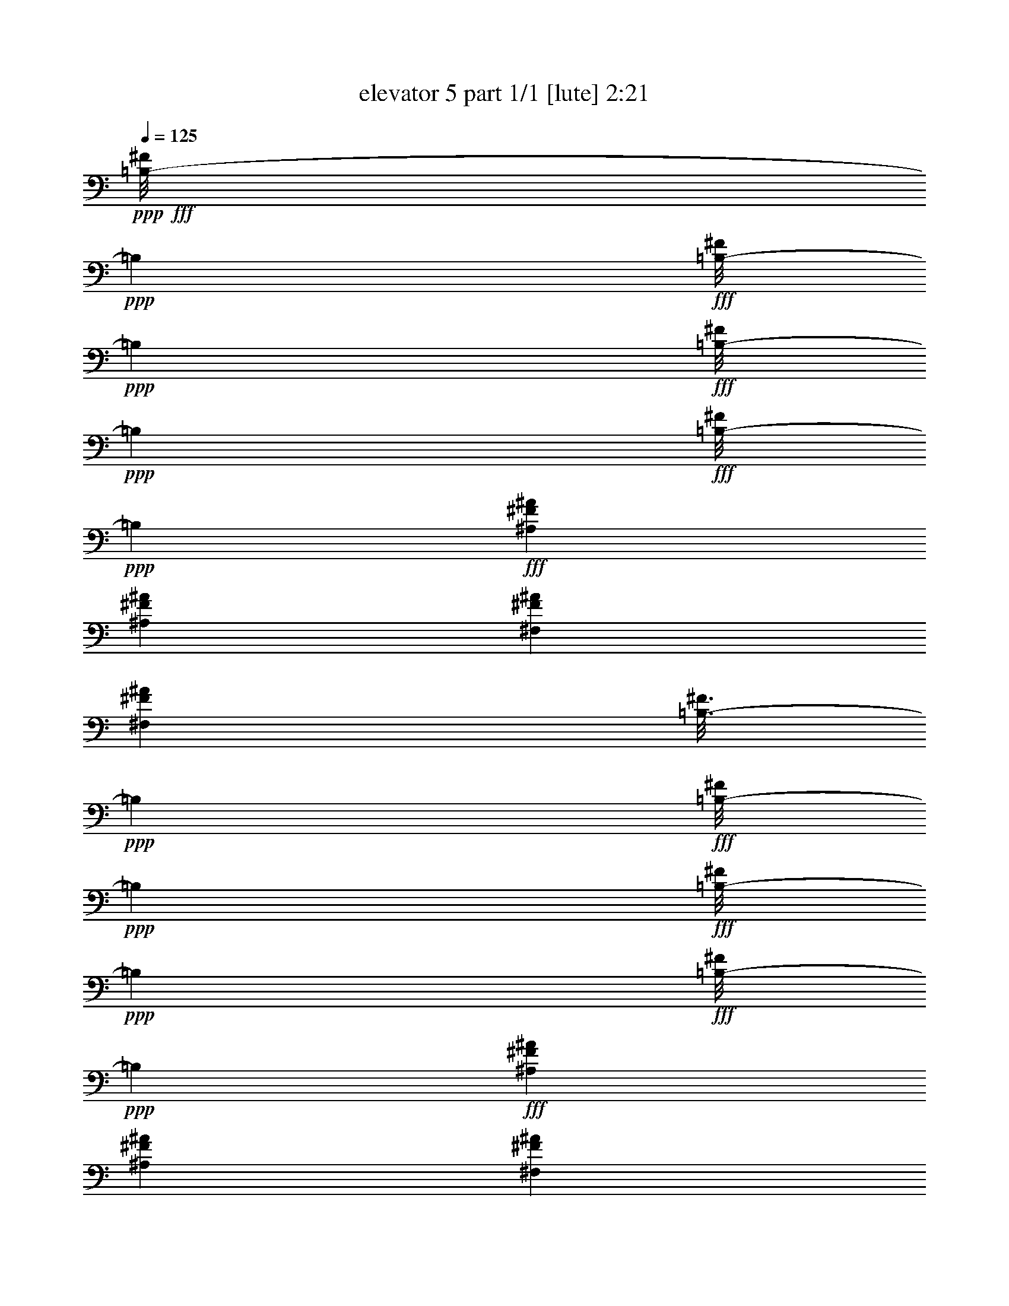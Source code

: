 % Produced with Bruzo's Transcoding Environment
% Transcribed by  Bruzo

X:1
T:  elevator 5 part 1/1 [lute] 2:21
Z: Transcribed with BruTE 64
L: 1/4
Q: 125
K: C
Z: Transcribed with BruTE 64
L: 1/4
Q: 125
K: C
+ppp+
+fff+
[=B,/8-^F/8]
+ppp+
[=B,2249/9524]
+fff+
[=B,/8-^F/8]
+ppp+
[=B,3903/19048]
+fff+
[=B,/8-^F/8]
+ppp+
[=B,2249/9524]
+fff+
[=B,/8-^F/8]
+ppp+
[=B,7805/38096]
+fff+
[^A,6879/19048^F6879/19048^A6879/19048]
[^A,1571/4762^F1571/4762^A1571/4762]
[^F,6879/19048^F6879/19048^A6879/19048]
[^F,12567/38096^F12567/38096^A12567/38096]
[=B,3/16-^F3/16]
+ppp+
[=B,6615/38096]
+fff+
[=B,/8-^F/8]
+ppp+
[=B,2249/9524]
+fff+
[=B,/8-^F/8]
+ppp+
[=B,3903/19048]
+fff+
[=B,/8-^F/8]
+ppp+
[=B,2249/9524]
+fff+
[^A,12567/38096^F12567/38096^A12567/38096]
[^A,6879/19048^F6879/19048^A6879/19048]
[^F,1571/4762^F1571/4762^A1571/4762]
[^F,6879/19048^F6879/19048^A6879/19048]
[^C,/8-^C/8^G/8]
+ppp+
[^C,7805/38096]
+fff+
[^C,3/16-^C3/16^G3/16]
+ppp+
[^C,6615/38096]
+fff+
[^C,/8-^C/8^G/8]
+ppp+
[^C,2249/9524]
+fff+
[^C,/8-^C/8^G/8]
+ppp+
[^C,3903/19048]
+fff+
[=C6879/19048^G6879/19048=c6879/19048]
[=C12567/38096^G12567/38096=c12567/38096]
[^G,6879/19048^G6879/19048=c6879/19048]
[^G,1571/4762^G1571/4762=c1571/4762]
[^C,/8-^C/8^G/8]
+ppp+
[^C,2249/9524]
+fff+
[^C,/8-^C/8^G/8]
+ppp+
[^C,7805/38096]
+fff+
[^C,3/16-^C3/16^G3/16]
+ppp+
[^C,6615/38096]
+fff+
[^C,/8-^C/8^G/8]
+ppp+
[^C,2249/9524]
+fff+
[=C1571/4762^G1571/4762=c1571/4762]
[=C6879/19048^G6879/19048=c6879/19048]
[^G,12567/38096^G12567/38096=c12567/38096]
[^G,6879/19048^G6879/19048=c6879/19048]
[=B,/8-^F/8]
+ppp+
[=B,3903/19048]
+fff+
[=B,/8-^F/8]
+ppp+
[=B,2249/9524]
+fff+
[=B,/8-^F/8]
+ppp+
[=B,7805/38096]
+fff+
[=B,3/16-^F3/16]
+ppp+
[=B,6615/38096]
+fff+
[^A,6879/19048^F6879/19048^A6879/19048]
[^A,1571/4762^F1571/4762^A1571/4762]
[^F,6879/19048^F6879/19048^A6879/19048]
[^F,12567/38096^F12567/38096^A12567/38096]
[=B,/8-^F/8]
+ppp+
[=B,2249/9524]
+fff+
[=B,/8-^F/8]
+ppp+
[=B,3903/19048]
+fff+
[=B,/8-^F/8]
+ppp+
[=B,2249/9524]
+fff+
[=B,/8-^F/8]
+ppp+
[=B,7805/38096]
+fff+
[^A,6879/19048^F6879/19048^A6879/19048]
[^A,6879/19048^F6879/19048^A6879/19048]
[^F,1571/4762^F1571/4762^A1571/4762]
[^F,6879/19048^F6879/19048^A6879/19048]
[^C,/8-^C/8^G/8]
+ppp+
[^C,7805/38096]
+fff+
[^C,/8-^C/8^G/8]
+ppp+
[^C,2249/9524]
+fff+
[^C,/8-^C/8^G/8]
+ppp+
[^C,3903/19048]
+fff+
[^C,/8-^C/8^G/8]
+ppp+
[^C,2249/9524]
+fff+
[=C12567/38096^G12567/38096=c12567/38096]
[=C6879/19048^G6879/19048=c6879/19048]
[^G,6879/19048^G6879/19048=c6879/19048]
[^G,1571/4762^G1571/4762=c1571/4762]
[^C,/8-^C/8^G/8]
+ppp+
[^C,2249/9524]
+fff+
[^C,/8-^C/8^G/8]
+ppp+
[^C,7805/38096]
+fff+
[^C,/8-^C/8^G/8]
+ppp+
[^C,2249/9524]
+fff+
[^C,/8-^C/8^G/8]
+ppp+
[^C,3903/19048]
+fff+
[=C6879/19048^G6879/19048=c6879/19048]
[=C6879/19048^G6879/19048=c6879/19048]
[^G,12567/38096^G12567/38096=c12567/38096]
[^G,6879/19048^G6879/19048=c6879/19048]
[=A,/8-=E/8]
+ppp+
[=A,3903/19048]
+fff+
[=A,/8-=E/8]
+ppp+
[=A,2249/9524]
+fff+
[=A,/8-=E/8]
+ppp+
[=A,7805/38096]
+fff+
[=A,/8-=E/8]
+ppp+
[=A,2249/9524]
+fff+
[=A,/8-=E/8]
+ppp+
[=A,3903/19048]
+fff+
[=A,/8-=E/8]
+ppp+
[=A,2249/9524]
+fff+
[=A,/8-=E/8]
+ppp+
[=A,2249/9524]
+fff+
[=A,/8-=E/8]
+ppp+
[=A,7805/38096]
+fff+
[=E,/8-=B,/8]
+ppp+
[=E,2249/9524]
+fff+
[=E,/8-=B,/8]
+ppp+
[=E,3903/19048]
+fff+
[=E,/8-=B,/8]
+ppp+
[=E,2249/9524]
+fff+
[=E,/8-=B,/8]
+ppp+
[=E,7805/38096]
+fff+
[=E,/8-=B,/8]
+ppp+
[=E,2249/9524]
+fff+
[=E,/8-=B,/8]
+ppp+
[=E,3903/19048]
+fff+
[=E,/8-=B,/8]
+ppp+
[=E,2249/9524]
+fff+
[=E,/8-=B,/8]
+ppp+
[=E,2249/9524]
+fff+
[^F,/8-^C/8]
+ppp+
[^F,7805/38096]
+fff+
[^F,/8-^C/8]
+ppp+
[^F,2249/9524]
+fff+
[^F,/8-^C/8]
+ppp+
[^F,3903/19048]
+fff+
[^F,/8-^C/8]
+ppp+
[^F,2249/9524]
+fff+
[^F,/8-^C/8]
+ppp+
[^F,7805/38096]
+fff+
[^F,/8-^C/8]
+ppp+
[^F,2249/9524]
+fff+
[^F,/8-^C/8]
+ppp+
[^F,3903/19048]
+fff+
[^F,/8-^C/8]
+ppp+
[^F,2249/9524]
+fff+
[=D,/8-=D/8=A/8]
+ppp+
[=D,2249/9524]
+fff+
[=D,/8-=D/8=A/8]
+ppp+
[=D,7805/38096]
+fff+
[=D,/8-=D/8=A/8]
+ppp+
[=D,2249/9524]
+fff+
[=D,/8-=D/8=A/8]
+ppp+
[=D,3903/19048]
+fff+
[=D,/8-=D/8=A/8]
+ppp+
[=D,2249/9524]
+fff+
[=D,/8-=D/8=A/8]
+ppp+
[=D,7805/38096]
+fff+
[=D,/8-=D/8=A/8]
+ppp+
[=D,2249/9524]
+fff+
[=D,/8-=D/8=A/8]
+ppp+
[=D,3903/19048]
+fff+
[=A,3/16-=E3/16]
+ppp+
[=A,6615/38096]
+fff+
[=A,/8-=E/8]
+ppp+
[=A,2249/9524]
+fff+
[=A,/8-=E/8]
+ppp+
[=A,7805/38096]
+fff+
[=A,/8-=E/8]
+ppp+
[=A,2249/9524]
+fff+
[=A,/8-=E/8]
+ppp+
[=A,3903/19048]
+fff+
[=A,/8-=E/8]
+ppp+
[=A,2249/9524]
+fff+
[=A,/8-=E/8]
+ppp+
[=A,7805/38096]
+fff+
[=A,/8-=E/8]
+ppp+
[=A,2249/9524]
+fff+
[=E,/8-=B,/8]
+ppp+
[=E,3903/19048]
+fff+
[=E,3/16-=B,3/16]
+ppp+
[=E,6615/38096]
+fff+
[=E,/8-=B,/8]
+ppp+
[=E,2249/9524]
+fff+
[=E,/8-=B,/8]
+ppp+
[=E,7805/38096]
+fff+
[=E,/8-=B,/8]
+ppp+
[=E,2249/9524]
+fff+
[=E,/8-=B,/8]
+ppp+
[=E,3903/19048]
+fff+
[=E,/8-=B,/8]
+ppp+
[=E,2249/9524]
+fff+
[=E,/8-=B,/8]
+ppp+
[=E,7805/38096]
+fff+
[^F,/8-^C/8]
+ppp+
[^F,2249/9524]
+fff+
[^F,/8-^C/8]
+ppp+
[^F,3903/19048]
+fff+
[^F,3/16-^C3/16]
+ppp+
[^F,6615/38096]
+fff+
[^F,/8-^C/8]
+ppp+
[^F,2249/9524]
+fff+
[^F,/8-^C/8]
+ppp+
[^F,7805/38096]
+fff+
[^F,/8-^C/8]
+ppp+
[^F,2249/9524]
+fff+
[^F,/8-^C/8]
+ppp+
[^F,3903/19048]
+fff+
[^F,/8-^C/8]
+ppp+
[^F,2249/9524]
+fff+
[=D,/8-=D/8=A/8]
+ppp+
[=D,7805/38096]
+fff+
[=D,/8-=D/8=A/8]
+ppp+
[=D,2249/9524]
+fff+
[=D,/8-=D/8=A/8]
+ppp+
[=D,3903/19048]
+fff+
[=D,3/16-=D3/16=A3/16]
+ppp+
[=D,6615/38096]
+fff+
[=D,/8-=D/8=A/8]
+ppp+
[=D,2249/9524]
+fff+
[=D,/8-=D/8=A/8]
+ppp+
[=D,7805/38096]
+fff+
[=D,/8-=D/8=A/8]
+ppp+
[=D,2249/9524]
+fff+
[=D,/8-=D/8=A/8]
+ppp+
[=D,3903/19048]
+fff+
[=E,26325/38096=E26325/38096=B26325/38096=e26325/38096]
[=E,6879/19048=E6879/19048=B6879/19048=e6879/19048]
[=E,1571/4762=E1571/4762=B1571/4762=e1571/4762]
[=E,6879/19048=E6879/19048=B6879/19048=e6879/19048]
[=E,6879/19048=E6879/19048=B6879/19048=e6879/19048]
[=E,12567/38096=E12567/38096=B12567/38096=e12567/38096]
[=D,6879/19048=E6879/19048=B6879/19048=e6879/19048]
[^F,13163/19048^F13163/19048^c13163/19048^f13163/19048]
[^F,12567/38096^F12567/38096^c12567/38096^f12567/38096]
[^F,6879/19048^F6879/19048^c6879/19048^f6879/19048]
[^F,1571/4762^F1571/4762^c1571/4762^f1571/4762]
[^F,6879/19048^F6879/19048^c6879/19048^f6879/19048]
[^F,6879/19048^F6879/19048^c6879/19048^f6879/19048]
[^G,12567/38096^F12567/38096^c12567/38096^f12567/38096]
[=E,13163/19048=E13163/19048=B13163/19048=e13163/19048]
[=E,6879/19048=E6879/19048=B6879/19048=e6879/19048]
[=E,12567/38096=E12567/38096=B12567/38096=e12567/38096]
[=E,6879/19048=E6879/19048=B6879/19048=e6879/19048]
[=E,1571/4762=E1571/4762=B1571/4762=e1571/4762]
[=E,6879/19048=E6879/19048=B6879/19048=e6879/19048]
[=D,6879/19048=E6879/19048=B6879/19048=e6879/19048]
[=D,26325/38096=D26325/38096=A26325/38096=d26325/38096]
[=D,1571/4762=D1571/4762=A1571/4762=d1571/4762]
[=D,6879/19048=D6879/19048=A6879/19048=d6879/19048]
[=D,12567/38096=D12567/38096=A12567/38096=d12567/38096]
[=D,6879/19048=D6879/19048=A6879/19048=d6879/19048]
[=B,1571/4762=D1571/4762=A1571/4762=d1571/4762]
[=A,6879/19048=D6879/19048=A6879/19048=d6879/19048]
[=E,26325/38096=E26325/38096=B26325/38096=e26325/38096]
[=E,6879/19048=E6879/19048=B6879/19048=e6879/19048]
[=E,1571/4762=E1571/4762=B1571/4762=e1571/4762]
[=E,6879/19048=E6879/19048=B6879/19048=e6879/19048]
[=E,12567/38096=E12567/38096=B12567/38096=e12567/38096]
[=E,6879/19048=E6879/19048=B6879/19048=e6879/19048]
[=D,1571/4762=E1571/4762=B1571/4762=e1571/4762]
[^F,6879/9524^F6879/9524^c6879/9524^f6879/9524]
[^F,12567/38096^F12567/38096^c12567/38096^f12567/38096]
[^F,6879/19048^F6879/19048^c6879/19048^f6879/19048]
[^F,1571/4762^F1571/4762^c1571/4762^f1571/4762]
[^F,6879/19048^F6879/19048^c6879/19048^f6879/19048]
[^F,12567/38096^F12567/38096^c12567/38096^f12567/38096]
[^G,6879/19048^F6879/19048^c6879/19048^f6879/19048]
[=E,13163/19048=E13163/19048=B13163/19048=e13163/19048]
[=E,6879/19048=E6879/19048=B6879/19048=e6879/19048]
[=E,12567/38096=E12567/38096=B12567/38096=e12567/38096]
[=E,6879/19048=E6879/19048=B6879/19048=e6879/19048]
[=E,1571/4762=E1571/4762=B1571/4762=e1571/4762]
[=E,6879/19048=E6879/19048=B6879/19048=e6879/19048]
[=D,12567/38096=E12567/38096=B12567/38096=e12567/38096]
[=D,3/8=D3/8-=A3/8-=d3/8-]
+ff+
[=D,6615/19048=D6615/19048=A6615/19048=d6615/19048]
+fff+
[=D,1571/4762=D1571/4762=A1571/4762=d1571/4762]
[=D,6879/19048=D6879/19048=A6879/19048=d6879/19048]
[=D,12567/38096=D12567/38096=A12567/38096=d12567/38096]
[=D,6879/19048=D6879/19048=A6879/19048=d6879/19048]
[=D,1571/4762=D1571/4762=A1571/4762=d1571/4762]
[=D,6879/19048=D6879/19048=A6879/19048=d6879/19048]
[=E,26325/38096=E26325/38096=B26325/38096=e26325/38096]
[=E,6879/19048=E6879/19048=B6879/19048=e6879/19048]
[=E,1571/4762=E1571/4762=B1571/4762=e1571/4762]
[=E,6879/19048=E6879/19048=B6879/19048=e6879/19048]
[=E,12567/38096=E12567/38096=B12567/38096=e12567/38096]
[=E,6879/19048=E6879/19048=B6879/19048=e6879/19048]
[=D,1571/4762=E1571/4762=B1571/4762=e1571/4762]
[^F,26325/38096^F26325/38096^c26325/38096^f26325/38096]
[^F,6879/19048^F6879/19048^c6879/19048^f6879/19048]
[^F,6879/19048^F6879/19048^c6879/19048^f6879/19048]
[^F,1571/4762^F1571/4762^c1571/4762^f1571/4762]
[^F,6879/19048^F6879/19048^c6879/19048^f6879/19048]
[^F,12567/38096^F12567/38096^c12567/38096^f12567/38096]
[^G,6879/19048^F6879/19048^c6879/19048^f6879/19048]
[=E,13163/19048=E13163/19048=B13163/19048=e13163/19048]
[=E,12567/38096=E12567/38096=B12567/38096=e12567/38096]
[=E,6879/19048=E6879/19048=B6879/19048=e6879/19048]
[=E,6879/19048=E6879/19048=B6879/19048=e6879/19048]
[=E,1571/4762=E1571/4762=B1571/4762=e1571/4762]
[=E,6879/19048=E6879/19048=B6879/19048=e6879/19048]
[=D,12567/38096=E12567/38096=B12567/38096=e12567/38096]
[=D,13163/19048=D13163/19048=A13163/19048=d13163/19048]
[=D,6879/19048=D6879/19048=A6879/19048=d6879/19048]
[=D,12567/38096=D12567/38096=A12567/38096=d12567/38096]
[=D,6879/19048=D6879/19048=A6879/19048=d6879/19048]
[=D,6879/19048=D6879/19048=A6879/19048=d6879/19048]
[=B,1571/4762=D1571/4762=A1571/4762=d1571/4762]
[=A,6879/19048=D6879/19048=A6879/19048=d6879/19048]
[=E,26325/38096=E26325/38096=B26325/38096=e26325/38096]
[=E,1571/4762=E1571/4762=B1571/4762=e1571/4762]
[=E,6879/19048=E6879/19048=B6879/19048=e6879/19048]
[=E,12567/38096=E12567/38096=B12567/38096=e12567/38096]
[=E,6879/19048=E6879/19048=B6879/19048=e6879/19048]
[=E,6879/19048=E6879/19048=B6879/19048=e6879/19048]
[=D,1571/4762=E1571/4762=B1571/4762=e1571/4762]
[^F,26325/38096^F26325/38096^c26325/38096^f26325/38096]
[^F,6879/19048^F6879/19048^c6879/19048^f6879/19048]
[^F,1571/4762^F1571/4762^c1571/4762^f1571/4762]
[^F,6879/19048^F6879/19048^c6879/19048^f6879/19048]
[^F,12567/38096^F12567/38096^c12567/38096^f12567/38096]
[^F,6879/19048^F6879/19048^c6879/19048^f6879/19048]
[^G,6879/19048^F6879/19048^c6879/19048^f6879/19048]
[=E,13163/19048=E13163/19048=B13163/19048=e13163/19048]
[=E,12567/38096=E12567/38096=B12567/38096=e12567/38096]
[=E,6879/19048=E6879/19048=B6879/19048=e6879/19048]
[=E,1571/4762=E1571/4762=B1571/4762=e1571/4762]
[=E,6879/19048=E6879/19048=B6879/19048=e6879/19048]
[=E,12567/38096=E12567/38096=B12567/38096=e12567/38096]
[=D,6879/19048=E6879/19048=B6879/19048=e6879/19048]
[=D,3/8=D3/8-=A3/8-=d3/8-]
+ff+
[=D,1505/4762=D1505/4762=A1505/4762=d1505/4762]
+fff+
[=D,6879/19048=D6879/19048=A6879/19048=d6879/19048]
[=D,12567/38096=D12567/38096=A12567/38096=d12567/38096]
[=D,6879/19048=D6879/19048=A6879/19048=d6879/19048]
[=D,1571/4762=D1571/4762=A1571/4762=d1571/4762]
[=D,6879/19048=D6879/19048=A6879/19048=d6879/19048]
[=D,12567/38096=D12567/38096=A12567/38096=d12567/38096]
[=B,3/16-^F3/16]
+ppp+
[=B,6615/38096]
+fff+
[=B,/8-^F/8]
+ppp+
[=B,2249/9524]
+fff+
[=B,/8-^F/8]
+ppp+
[=B,3903/19048]
+fff+
[=B,/8-^F/8]
+ppp+
[=B,2249/9524]
+fff+
[^A,12567/38096^F12567/38096^A12567/38096]
[^A,6879/19048^F6879/19048^A6879/19048]
[^F,1571/4762^F1571/4762^A1571/4762]
[^F,6879/19048^F6879/19048^A6879/19048]
[=B,/8-^F/8]
+ppp+
[=B,7805/38096]
+fff+
[=B,3/16-^F3/16]
+ppp+
[=B,6615/38096]
+fff+
[=B,/8-^F/8]
+ppp+
[=B,2249/9524]
+fff+
[=B,/8-^F/8]
+ppp+
[=B,3903/19048]
+fff+
[^A,6879/19048^F6879/19048^A6879/19048]
[^A,12567/38096^F12567/38096^A12567/38096]
[^F,6879/19048^F6879/19048^A6879/19048]
[^F,1571/4762^F1571/4762^A1571/4762]
[^C,/8-^C/8^G/8]
+ppp+
[^C,2249/9524]
+fff+
[^C,/8-^C/8^G/8]
+ppp+
[^C,7805/38096]
+fff+
[^C,3/16-^C3/16^G3/16]
+ppp+
[^C,6615/38096]
+fff+
[^C,/8-^C/8^G/8]
+ppp+
[^C,2249/9524]
+fff+
[=C1571/4762^G1571/4762=c1571/4762]
[=C6879/19048^G6879/19048=c6879/19048]
[^G,12567/38096^G12567/38096=c12567/38096]
[^G,6879/19048^G6879/19048=c6879/19048]
[^C,/8-^C/8^G/8]
+ppp+
[^C,3903/19048]
+fff+
[^C,/8-^C/8^G/8]
+ppp+
[^C,2249/9524]
+fff+
[^C,/8-^C/8^G/8]
+ppp+
[^C,7805/38096]
+fff+
[^C,3/16-^C3/16^G3/16]
+ppp+
[^C,6615/38096]
+fff+
[=C6879/19048^G6879/19048=c6879/19048]
[=C1571/4762^G1571/4762=c1571/4762]
[^G,6879/19048^G6879/19048=c6879/19048]
[^G,12567/38096^G12567/38096=c12567/38096]
[=B,/8-^F/8]
+ppp+
[=B,2249/9524]
+fff+
[=B,/8-^F/8]
+ppp+
[=B,3903/19048]
+fff+
[=B,/8-^F/8]
+ppp+
[=B,2249/9524]
+fff+
[=B,/8-^F/8]
+ppp+
[=B,7805/38096]
+fff+
[^A,6879/19048^F6879/19048^A6879/19048]
[^A,6879/19048^F6879/19048^A6879/19048]
[^F,1571/4762^F1571/4762^A1571/4762]
[^F,6879/19048^F6879/19048^A6879/19048]
[=B,/8-^F/8]
+ppp+
[=B,7805/38096]
+fff+
[=B,/8-^F/8]
+ppp+
[=B,2249/9524]
+fff+
[=B,/8-^F/8]
+ppp+
[=B,3903/19048]
+fff+
[=B,/8-^F/8]
+ppp+
[=B,2249/9524]
+fff+
[^A,6879/19048^F6879/19048^A6879/19048]
[^A,12567/38096^F12567/38096^A12567/38096]
[^F,6879/19048^F6879/19048^A6879/19048]
[^F,1571/4762^F1571/4762^A1571/4762]
[^C,/8-^C/8^G/8]
+ppp+
[^C,2249/9524]
+fff+
[^C,/8-^C/8^G/8]
+ppp+
[^C,7805/38096]
+fff+
[^C,/8-^C/8^G/8]
+ppp+
[^C,2249/9524]
+fff+
[^C,/8-^C/8^G/8]
+ppp+
[^C,3903/19048]
+fff+
[=C6879/19048^G6879/19048=c6879/19048]
[=C6879/19048^G6879/19048=c6879/19048]
[^G,12567/38096^G12567/38096=c12567/38096]
[^G,6879/19048^G6879/19048=c6879/19048]
[^C,/8-^C/8^G/8]
+ppp+
[^C,3903/19048]
+fff+
[^C,/8-^C/8^G/8]
+ppp+
[^C,2249/9524]
+fff+
[^C,/8-^C/8^G/8]
+ppp+
[^C,7805/38096]
+fff+
[^C,/8-^C/8^G/8]
+ppp+
[^C,2249/9524]
+fff+
[=C1571/4762^G1571/4762=c1571/4762]
[=C6879/19048^G6879/19048=c6879/19048]
[^G,6879/19048^G6879/19048=c6879/19048]
[^G,12567/38096^G12567/38096=c12567/38096]
[=A,/8-=E/8]
+ppp+
[=A,2249/9524]
+fff+
[=A,/8-=E/8]
+ppp+
[=A,3903/19048]
+fff+
[=A,/8-=E/8]
+ppp+
[=A,2249/9524]
+fff+
[=A,/8-=E/8]
+ppp+
[=A,7805/38096]
+fff+
[=A,/8-=E/8]
+ppp+
[=A,2249/9524]
+fff+
[=A,/8-=E/8]
+ppp+
[=A,3903/19048]
+fff+
[=A,/8-=E/8]
+ppp+
[=A,2249/9524]
+fff+
[=A,/8-=E/8]
+ppp+
[=A,2249/9524]
+fff+
[=E,/8-=B,/8]
+ppp+
[=E,7805/38096]
+fff+
[=E,/8-=B,/8]
+ppp+
[=E,2249/9524]
+fff+
[=E,/8-=B,/8]
+ppp+
[=E,3903/19048]
+fff+
[=E,/8-=B,/8]
+ppp+
[=E,2249/9524]
+fff+
[=E,/8-=B,/8]
+ppp+
[=E,7805/38096]
+fff+
[=E,/8-=B,/8]
+ppp+
[=E,2249/9524]
+fff+
[=E,/8-=B,/8]
+ppp+
[=E,3903/19048]
+fff+
[=E,3/16-=B,3/16]
+ppp+
[=E,6615/38096]
+fff+
[^F,/8-^C/8]
+ppp+
[^F,2249/9524]
+fff+
[^F,/8-^C/8]
+ppp+
[^F,7805/38096]
+fff+
[^F,/8-^C/8]
+ppp+
[^F,2249/9524]
+fff+
[^F,/8-^C/8]
+ppp+
[^F,3903/19048]
+fff+
[^F,/8-^C/8]
+ppp+
[^F,2249/9524]
+fff+
[^F,/8-^C/8]
+ppp+
[^F,7805/38096]
+fff+
[^F,/8-^C/8]
+ppp+
[^F,2249/9524]
+fff+
[^F,/8-^C/8]
+ppp+
[^F,3903/19048]
+fff+
[=D,3/16-=D3/16=A3/16]
+ppp+
[=D,6615/38096]
+fff+
[=D,/8-=D/8=A/8]
+ppp+
[=D,2249/9524]
+fff+
[=D,/8-=D/8=A/8]
+ppp+
[=D,7805/38096]
+fff+
[=D,/8-=D/8=A/8]
+ppp+
[=D,2249/9524]
+fff+
[=D,/8-=D/8=A/8]
+ppp+
[=D,3903/19048]
+fff+
[=D,/8-=D/8=A/8]
+ppp+
[=D,2249/9524]
+fff+
[=D,/8-=D/8=A/8]
+ppp+
[=D,7805/38096]
+fff+
[=D,/8-=D/8=A/8]
+ppp+
[=D,2249/9524]
+fff+
[=A,/8-=E/8]
+ppp+
[=A,3903/19048]
+fff+
[=A,3/16-=E3/16]
+ppp+
[=A,6615/38096]
+fff+
[=A,/8-=E/8]
+ppp+
[=A,2249/9524]
+fff+
[=A,/8-=E/8]
+ppp+
[=A,7805/38096]
+fff+
[=A,/8-=E/8]
+ppp+
[=A,2249/9524]
+fff+
[=A,/8-=E/8]
+ppp+
[=A,3903/19048]
+fff+
[=A,/8-=E/8]
+ppp+
[=A,2249/9524]
+fff+
[=A,/8-=E/8]
+ppp+
[=A,7805/38096]
+fff+
[=E,/8-=B,/8]
+ppp+
[=E,2249/9524]
+fff+
[=E,/8-=B,/8]
+ppp+
[=E,3903/19048]
+fff+
[=E,3/16-=B,3/16]
+ppp+
[=E,6615/38096]
+fff+
[=E,/8-=B,/8]
+ppp+
[=E,2249/9524]
+fff+
[=E,/8-=B,/8]
+ppp+
[=E,7805/38096]
+fff+
[=E,/8-=B,/8]
+ppp+
[=E,2249/9524]
+fff+
[=E,/8-=B,/8]
+ppp+
[=E,3903/19048]
+fff+
[=E,/8-=B,/8]
+ppp+
[=E,2249/9524]
+fff+
[^F,/8-^C/8]
+ppp+
[^F,7805/38096]
+fff+
[^F,/8-^C/8]
+ppp+
[^F,2249/9524]
+fff+
[^F,/8-^C/8]
+ppp+
[^F,3903/19048]
+fff+
[^F,3/16-^C3/16]
+ppp+
[^F,6615/38096]
+fff+
[^F,/8-^C/8]
+ppp+
[^F,2249/9524]
+fff+
[^F,/8-^C/8]
+ppp+
[^F,7805/38096]
+fff+
[^F,/8-^C/8]
+ppp+
[^F,2249/9524]
+fff+
[^F,/8-^C/8]
+ppp+
[^F,3903/19048]
+fff+
[=D,/8-=D/8=A/8]
+ppp+
[=D,2249/9524]
+fff+
[=D,/8-=D/8=A/8]
+ppp+
[=D,7805/38096]
+fff+
[=D,/8-=D/8=A/8]
+ppp+
[=D,2249/9524]
+fff+
[=D,/8-=D/8=A/8]
+ppp+
[=D,3903/19048]
+fff+
[=D,3/16-=D3/16=A3/16]
+ppp+
[=D,6615/38096]
+fff+
[=D,/8-=D/8=A/8]
+ppp+
[=D,2249/9524]
+fff+
[=D,/8-=D/8=A/8]
+ppp+
[=D,7805/38096]
+fff+
[=D,/8-=D/8=A/8]
+ppp+
[=D,2249/9524]
+fff+
[=E,13163/19048=E13163/19048=B13163/19048=e13163/19048]
[=E,12567/38096=E12567/38096=B12567/38096=e12567/38096]
[=E,6879/19048=E6879/19048=B6879/19048=e6879/19048]
[=E,1571/4762=E1571/4762=B1571/4762=e1571/4762]
[=E,6879/19048=E6879/19048=B6879/19048=e6879/19048]
[=E,6879/19048=E6879/19048=B6879/19048=e6879/19048]
[=D,12567/38096=E12567/38096=B12567/38096=e12567/38096]
[^F,13163/19048^F13163/19048^c13163/19048^f13163/19048]
[^F,6879/19048^F6879/19048^c6879/19048^f6879/19048]
[^F,12567/38096^F12567/38096^c12567/38096^f12567/38096]
[^F,6879/19048^F6879/19048^c6879/19048^f6879/19048]
[^F,1571/4762^F1571/4762^c1571/4762^f1571/4762]
[^F,6879/19048^F6879/19048^c6879/19048^f6879/19048]
[^G,6879/19048^F6879/19048^c6879/19048^f6879/19048]
[=E,26325/38096=E26325/38096=B26325/38096=e26325/38096]
[=E,1571/4762=E1571/4762=B1571/4762=e1571/4762]
[=E,6879/19048=E6879/19048=B6879/19048=e6879/19048]
[=E,12567/38096=E12567/38096=B12567/38096=e12567/38096]
[=E,6879/19048=E6879/19048=B6879/19048=e6879/19048]
[=E,1571/4762=E1571/4762=B1571/4762=e1571/4762]
[=D,6879/19048=E6879/19048=B6879/19048=e6879/19048]
[=D,26325/38096=D26325/38096=A26325/38096=d26325/38096]
[=D,6879/19048=D6879/19048=A6879/19048=d6879/19048]
[=D,1571/4762=D1571/4762=A1571/4762=d1571/4762]
[=D,6879/19048=D6879/19048=A6879/19048=d6879/19048]
[=D,12567/38096=D12567/38096=A12567/38096=d12567/38096]
[=B,6879/19048=D6879/19048=A6879/19048=d6879/19048]
[=A,1571/4762=D1571/4762=A1571/4762=d1571/4762]
[=E,6879/9524=E6879/9524=B6879/9524=e6879/9524]
[=E,12567/38096=E12567/38096=B12567/38096=e12567/38096]
[=E,6879/19048=E6879/19048=B6879/19048=e6879/19048]
[=E,1571/4762=E1571/4762=B1571/4762=e1571/4762]
[=E,6879/19048=E6879/19048=B6879/19048=e6879/19048]
[=E,12567/38096=E12567/38096=B12567/38096=e12567/38096]
[=D,6879/19048=E6879/19048=B6879/19048=e6879/19048]
[^F,13163/19048^F13163/19048^c13163/19048^f13163/19048]
[^F,6879/19048^F6879/19048^c6879/19048^f6879/19048]
[^F,12567/38096^F12567/38096^c12567/38096^f12567/38096]
[^F,6879/19048^F6879/19048^c6879/19048^f6879/19048]
[^F,1571/4762^F1571/4762^c1571/4762^f1571/4762]
[^F,6879/19048^F6879/19048^c6879/19048^f6879/19048]
[^G,12567/38096^F12567/38096^c12567/38096^f12567/38096]
[=E,6879/9524=E6879/9524=B6879/9524=e6879/9524]
[=E,1571/4762=E1571/4762=B1571/4762=e1571/4762]
[=E,6879/19048=E6879/19048=B6879/19048=e6879/19048]
[=E,12567/38096=E12567/38096=B12567/38096=e12567/38096]
[=E,6879/19048=E6879/19048=B6879/19048=e6879/19048]
[=E,1571/4762=E1571/4762=B1571/4762=e1571/4762]
[=D,6879/19048=E6879/19048=B6879/19048=e6879/19048]
[=D,5/16=D5/16-=A5/16-=d5/16-]
+ff+
[=D,3605/9524=D3605/9524=A3605/9524=d3605/9524]
+fff+
[=D,6879/19048=D6879/19048=A6879/19048=d6879/19048]
[=D,1571/4762=D1571/4762=A1571/4762=d1571/4762]
[=D,6879/19048=D6879/19048=A6879/19048=d6879/19048]
[=D,12567/38096=D12567/38096=A12567/38096=d12567/38096]
[=D,6879/19048=D6879/19048=A6879/19048=d6879/19048]
[=D,1571/4762=D1571/4762=A1571/4762=d1571/4762]
[=E,26325/38096=E26325/38096=B26325/38096=e26325/38096]
[=E,6879/19048=E6879/19048=B6879/19048=e6879/19048]
[=E,6879/19048=E6879/19048=B6879/19048=e6879/19048]
[=E,1571/4762=E1571/4762=B1571/4762=e1571/4762]
[=E,6879/19048=E6879/19048=B6879/19048=e6879/19048]
[=E,12567/38096=E12567/38096=B12567/38096=e12567/38096]
[=D,6879/19048=E6879/19048=B6879/19048=e6879/19048]
[^F,13163/19048^F13163/19048^c13163/19048^f13163/19048]
[^F,12567/38096^F12567/38096^c12567/38096^f12567/38096]
[^F,6879/19048^F6879/19048^c6879/19048^f6879/19048]
[^F,6879/19048^F6879/19048^c6879/19048^f6879/19048]
[^F,1571/4762^F1571/4762^c1571/4762^f1571/4762]
[^F,6879/19048^F6879/19048^c6879/19048^f6879/19048]
[^G,12567/38096^F12567/38096^c12567/38096^f12567/38096]
[=E,13163/19048=E13163/19048=B13163/19048=e13163/19048]
[=E,6879/19048=E6879/19048=B6879/19048=e6879/19048]
[=E,12567/38096=E12567/38096=B12567/38096=e12567/38096]
[=E,6879/19048=E6879/19048=B6879/19048=e6879/19048]
[=E,6879/19048=E6879/19048=B6879/19048=e6879/19048]
[=E,1571/4762=E1571/4762=B1571/4762=e1571/4762]
[=D,6879/19048=E6879/19048=B6879/19048=e6879/19048]
[=D,26325/38096=D26325/38096=A26325/38096=d26325/38096]
[=D,1571/4762=D1571/4762=A1571/4762=d1571/4762]
[=D,6879/19048=D6879/19048=A6879/19048=d6879/19048]
[=D,12567/38096=D12567/38096=A12567/38096=d12567/38096]
[=D,6879/19048=D6879/19048=A6879/19048=d6879/19048]
[=B,6879/19048=D6879/19048=A6879/19048=d6879/19048]
[=A,1571/4762=D1571/4762=A1571/4762=d1571/4762]
[=E,26325/38096=E26325/38096=B26325/38096=e26325/38096]
[=E,6879/19048=E6879/19048=B6879/19048=e6879/19048]
[=E,1571/4762=E1571/4762=B1571/4762=e1571/4762]
[=E,6879/19048=E6879/19048=B6879/19048=e6879/19048]
[=E,12567/38096=E12567/38096=B12567/38096=e12567/38096]
[=E,6879/19048=E6879/19048=B6879/19048=e6879/19048]
[=D,6879/19048=E6879/19048=B6879/19048=e6879/19048]
[^F,13163/19048^F13163/19048^c13163/19048^f13163/19048]
[^F,12567/38096^F12567/38096^c12567/38096^f12567/38096]
[^F,6879/19048^F6879/19048^c6879/19048^f6879/19048]
[^F,1571/4762^F1571/4762^c1571/4762^f1571/4762]
[^F,6879/19048^F6879/19048^c6879/19048^f6879/19048]
[^F,12567/38096^F12567/38096^c12567/38096^f12567/38096]
[^G,6879/19048^F6879/19048^c6879/19048^f6879/19048]
[=E,13163/19048=E13163/19048=B13163/19048=e13163/19048]
[=E,6879/19048=E6879/19048=B6879/19048=e6879/19048]
[=E,12567/38096=E12567/38096=B12567/38096=e12567/38096]
[=E,6879/19048=E6879/19048=B6879/19048=e6879/19048]
[=E,1571/4762=E1571/4762=B1571/4762=e1571/4762]
[=E,6879/19048=E6879/19048=B6879/19048=e6879/19048]
[=D,12567/38096=E12567/38096=B12567/38096=e12567/38096]
[=D,3/8=D3/8-=A3/8-=d3/8-]
+ff+
[=D,6615/19048=D6615/19048=A6615/19048=d6615/19048]
+fff+
[=D,1571/4762=D1571/4762=A1571/4762=d1571/4762]
[=D,6879/19048=D6879/19048=A6879/19048=d6879/19048]
[=D,12567/38096=D12567/38096=A12567/38096=d12567/38096]
[=D,6879/19048=D6879/19048=A6879/19048=d6879/19048]
[=D,1571/4762=D1571/4762=A1571/4762=d1571/4762]
[=D,6879/19048=D6879/19048=A6879/19048=d6879/19048]
[=B,5/16=E5/16-=B5/16-=e5/16-]
+ff+
[=B,3/8=E3/8-=B3/8-=e3/8-]
[=B,3/8=E3/8-=B3/8-=e3/8-]
[=B,5/16=E5/16-=B5/16-=e5/16-]
[=B,3/8=E3/8-=B3/8-=e3/8-]
[=B,5/16=E5/16-=B5/16-=e5/16-]
[=B,3/8=E3/8-=B3/8-=e3/8-]
[=B,5/16=E5/16-=B5/16-=e5/16-]
[^F,3/8=E3/8-=B3/8-=e3/8-]
[^F,5/16=E5/16-=B5/16-=e5/16-]
[^F,3/8=E3/8-=B3/8-=e3/8-]
[^F,3/8=E3/8-=B3/8-=e3/8-]
[^F,5/16=E5/16-=B5/16-=e5/16-]
[^F,3/8=E3/8-=B3/8-=e3/8-]
[^F,5/16=E5/16-=B5/16-=e5/16-]
[^F,3/8=E3/8-=B3/8-=e3/8-]
[^G,5/16=E5/16-=B5/16-=e5/16-]
[^G,3/8=E3/8-=B3/8-=e3/8-]
[^G,5/16=E5/16-=B5/16-=e5/16-]
[^G,3/8=E3/8-=B3/8-=e3/8-]
[^G,3/8=E3/8-=B3/8-=e3/8-]
[^G,5/16=E5/16-=B5/16-=e5/16-]
[^G,3/8=E3/8-=B3/8-=e3/8-]
[^G,5/16=E5/16-=B5/16-=e5/16-]
[^A,3/8=E3/8-=B3/8-=e3/8-]
[^A,5/16=E5/16-=B5/16-=e5/16-]
[^A,3/8=E3/8-=B3/8-=e3/8-]
[^A,3/8=E3/8-=B3/8-=e3/8-]
[^A,5/16=E5/16-=B5/16-=e5/16-]
[^A,3/8=E3/8-=B3/8-=e3/8-]
[^A,5/16=E5/16-=B5/16-=e5/16-]
[^A,14057/38096=E14057/38096=B14057/38096=e14057/38096]
[=B,12567/38096]
[=B,6879/19048]
[=B,1571/4762]
[=B,6879/19048]
[=B,6879/19048]
[=B,12567/38096]
[=B,6879/19048]
[=B,1571/4762]
[^F,6879/19048]
[^F,12567/38096]
[^F,6879/19048]
[^F,1571/4762]
[^F,6879/19048]
[^F,6879/19048]
[^F,12567/38096]
[^F,6879/19048]
[^G,1571/4762]
[^G,6879/19048]
[^G,12567/38096]
[^G,6879/19048]
[^G,1571/4762]
[^G,6879/19048]
[^G,6879/19048]
[^G,12567/38096]
[^A,6879/19048]
[^A,1571/4762]
[^A,6879/19048]
[^A,12567/38096]
[^A,6879/19048]
[^A,1571/4762]
[^A,6879/19048]
[^A,6879/19048]
+fff+
[=B,/8-^F/8]
+ppp+
[=B,7805/38096]
+fff+
[=B,/8-^F/8]
+ppp+
[=B,2249/9524]
+fff+
[=B,/8-^F/8]
+ppp+
[=B,3903/19048]
+fff+
[=B,/8-^F/8]
+ppp+
[=B,2249/9524]
+fff+
[=B,/8-^F/8]
+ppp+
[=B,7805/38096]
+fff+
[=B,/8-^F/8]
+ppp+
[=B,2249/9524]
+fff+
[=B,/8-^F/8]
+ppp+
[=B,3903/19048]
+fff+
[=B,3/16-^F3/16]
+ppp+
[=B,6615/38096]
+fff+
[^F,/8-^C/8]
+ppp+
[^F,2249/9524]
+fff+
[^F,/8-^C/8]
+ppp+
[^F,7805/38096]
+fff+
[^F,/8-^C/8]
+ppp+
[^F,2249/9524]
+fff+
[^F,/8-^C/8]
+ppp+
[^F,3903/19048]
+fff+
[^F,/8-^C/8]
+ppp+
[^F,2249/9524]
+fff+
[^F,/8-^C/8]
+ppp+
[^F,7805/38096]
+fff+
[^F,/8-^C/8]
+ppp+
[^F,2249/9524]
+fff+
[^F,/8-^C/8]
+ppp+
[^F,3903/19048]
+fff+
[^G,3/16-^D3/16]
+ppp+
[^G,6615/38096]
+fff+
[^G,/8-^D/8]
+ppp+
[^G,2249/9524]
+fff+
[^G,/8-^D/8]
+ppp+
[^G,7805/38096]
+fff+
[^G,/8-^D/8]
+ppp+
[^G,2249/9524]
+fff+
[^G,/8-^D/8]
+ppp+
[^G,3903/19048]
+fff+
[^G,/8-^D/8]
+ppp+
[^G,2249/9524]
+fff+
[^G,/8-^D/8]
+ppp+
[^G,7805/38096]
+fff+
[^G,/8-^D/8]
+ppp+
[^G,2249/9524]
+fff+
[^A,/8-=F/8]
+ppp+
[^A,3903/19048]
+fff+
[^A,3/16-=F3/16]
+ppp+
[^A,6615/38096]
+fff+
[^A,/8-=F/8]
+ppp+
[^A,2249/9524]
+fff+
[^A,/8-=F/8]
+ppp+
[^A,7805/38096]
+fff+
[^A,/8-=F/8]
+ppp+
[^A,2249/9524]
+fff+
[^A,/8-=F/8]
+ppp+
[^A,3903/19048]
+fff+
[^A,/8-=F/8]
+ppp+
[^A,2249/9524]
+fff+
[^A,/8-=F/8]
+ppp+
[^A,7805/38096]
+fff+
[=B,/8-^F/8]
+ppp+
[=B,2249/9524]
+fff+
[=B,/8-^F/8]
+ppp+
[=B,3903/19048]
+fff+
[=B,3/16-^F3/16]
+ppp+
[=B,6615/38096]
+fff+
[=B,/8-^F/8]
+ppp+
[=B,2249/9524]
+fff+
[=B,/8-^F/8]
+ppp+
[=B,7805/38096]
+fff+
[=B,/8-^F/8]
+ppp+
[=B,2249/9524]
+fff+
[=B,/8-^F/8]
+ppp+
[=B,3903/19048]
+fff+
[=B,/8-^F/8]
+ppp+
[=B,2249/9524]
+fff+
[^F,/8-^C/8]
+ppp+
[^F,7805/38096]
+fff+
[^F,/8-^C/8]
+ppp+
[^F,2249/9524]
+fff+
[^F,/8-^C/8]
+ppp+
[^F,3903/19048]
+fff+
[^F,3/16-^C3/16]
+ppp+
[^F,6615/38096]
+fff+
[^F,/8-^C/8]
+ppp+
[^F,2249/9524]
+fff+
[^F,/8-^C/8]
+ppp+
[^F,7805/38096]
+fff+
[^F,/8-^C/8]
+ppp+
[^F,2249/9524]
+fff+
[^F,/8-^C/8]
+ppp+
[^F,3903/19048]
+fff+
[^G,/8-^D/8]
+ppp+
[^G,2249/9524]
+fff+
[^G,/8-^D/8]
+ppp+
[^G,7805/38096]
+fff+
[^G,/8-^D/8]
+ppp+
[^G,2249/9524]
+fff+
[^G,/8-^D/8]
+ppp+
[^G,3903/19048]
+fff+
[^G,3/16-^D3/16]
+ppp+
[^G,6615/38096]
+fff+
[^G,/8-^D/8]
+ppp+
[^G,2249/9524]
+fff+
[^G,/8-^D/8]
+ppp+
[^G,7805/38096]
+fff+
[^G,/8-^D/8]
+ppp+
[^G,2249/9524]
+fff+
[^A,/8-=F/8]
+ppp+
[^A,3903/19048]
+fff+
[^A,/8-=F/8]
+ppp+
[^A,2249/9524]
+fff+
[^A,/8-=F/8]
+ppp+
[^A,7805/38096]
+fff+
[^A,/8-=F/8]
+ppp+
[^A,2249/9524]
+fff+
[^A,/8-=F/8]
+ppp+
[^A,3903/19048]
+fff+
[^A,3/16-=F3/16]
+ppp+
[^A,6615/38096]
+fff+
[^A,/8-=F/8]
+ppp+
[^A,2249/9524]
+fff+
[^A,/8-=F/8]
+ppp+
[^A,7805/38096]
+fff+
[=E,13163/19048=E13163/19048=B13163/19048=e13163/19048]
[=E,6879/19048=E6879/19048=B6879/19048=e6879/19048]
[=E,12567/38096=E12567/38096=B12567/38096=e12567/38096]
[=E,6879/19048=E6879/19048=B6879/19048=e6879/19048]
[=E,1571/4762=E1571/4762=B1571/4762=e1571/4762]
[=E,6879/19048=E6879/19048=B6879/19048=e6879/19048]
[=D,6879/19048=E6879/19048=B6879/19048=e6879/19048]
[^F,26325/38096^F26325/38096^c26325/38096^f26325/38096]
[^F,1571/4762^F1571/4762^c1571/4762^f1571/4762]
[^F,6879/19048^F6879/19048^c6879/19048^f6879/19048]
[^F,12567/38096^F12567/38096^c12567/38096^f12567/38096]
[^F,6879/19048^F6879/19048^c6879/19048^f6879/19048]
[^F,6879/19048^F6879/19048^c6879/19048^f6879/19048]
[^G,1571/4762^F1571/4762^c1571/4762^f1571/4762]
[=E,26325/38096=E26325/38096=B26325/38096=e26325/38096]
[=E,6879/19048=E6879/19048=B6879/19048=e6879/19048]
[=E,1571/4762=E1571/4762=B1571/4762=e1571/4762]
[=E,6879/19048=E6879/19048=B6879/19048=e6879/19048]
[=E,12567/38096=E12567/38096=B12567/38096=e12567/38096]
[=E,6879/19048=E6879/19048=B6879/19048=e6879/19048]
[=D,6879/19048=E6879/19048=B6879/19048=e6879/19048]
[=D,13163/19048=D13163/19048=A13163/19048=d13163/19048]
[=D,12567/38096=D12567/38096=A12567/38096=d12567/38096]
[=D,6879/19048=D6879/19048=A6879/19048=d6879/19048]
[=D,1571/4762=D1571/4762=A1571/4762=d1571/4762]
[=D,6879/19048=D6879/19048=A6879/19048=d6879/19048]
[=B,12567/38096=D12567/38096=A12567/38096=d12567/38096]
[=A,6879/19048=D6879/19048=A6879/19048=d6879/19048]
[=E,13163/19048=E13163/19048=B13163/19048=e13163/19048]
[=E,6879/19048=E6879/19048=B6879/19048=e6879/19048]
[=E,12567/38096=E12567/38096=B12567/38096=e12567/38096]
[=E,6879/19048=E6879/19048=B6879/19048=e6879/19048]
[=E,1571/4762=E1571/4762=B1571/4762=e1571/4762]
[=E,6879/19048=E6879/19048=B6879/19048=e6879/19048]
[=D,12567/38096=E12567/38096=B12567/38096=e12567/38096]
[^F,6879/9524^F6879/9524^c6879/9524^f6879/9524]
[^F,1571/4762^F1571/4762^c1571/4762^f1571/4762]
[^F,6879/19048^F6879/19048^c6879/19048^f6879/19048]
[^F,12567/38096^F12567/38096^c12567/38096^f12567/38096]
[^F,6879/19048^F6879/19048^c6879/19048^f6879/19048]
[^F,1571/4762^F1571/4762^c1571/4762^f1571/4762]
[^G,6879/19048^F6879/19048^c6879/19048^f6879/19048]
[=E,26325/38096=E26325/38096=B26325/38096=e26325/38096]
[=E,6879/19048=E6879/19048=B6879/19048=e6879/19048]
[=E,1571/4762=E1571/4762=B1571/4762=e1571/4762]
[=E,6879/19048=E6879/19048=B6879/19048=e6879/19048]
[=E,12567/38096=E12567/38096=B12567/38096=e12567/38096]
[=E,6879/19048=E6879/19048=B6879/19048=e6879/19048]
[=D,1571/4762=E1571/4762=B1571/4762=e1571/4762]
[=D,3/8=D3/8-=A3/8-=d3/8-]
+ff+
[=D,12039/38096=D12039/38096=A12039/38096=d12039/38096]
+fff+
[=D,6879/19048=D6879/19048=A6879/19048=d6879/19048]
[=D,6879/19048=D6879/19048=A6879/19048=d6879/19048]
[=D,1571/4762=D1571/4762=A1571/4762=d1571/4762]
[=D,6879/19048=D6879/19048=A6879/19048=d6879/19048]
[=D,12567/38096=D12567/38096=A12567/38096=d12567/38096]
[=D,6879/19048=D6879/19048=A6879/19048=d6879/19048]
[=E,13163/19048=E13163/19048=B13163/19048=e13163/19048]
[=E,12567/38096=E12567/38096=B12567/38096=e12567/38096]
[=E,6879/19048=E6879/19048=B6879/19048=e6879/19048]
[=E,6879/19048=E6879/19048=B6879/19048=e6879/19048]
[=E,1571/4762=E1571/4762=B1571/4762=e1571/4762]
[=E,6879/19048=E6879/19048=B6879/19048=e6879/19048]
[=D,12567/38096=E12567/38096=B12567/38096=e12567/38096]
[^F,13163/19048^F13163/19048^c13163/19048^f13163/19048]
[^F,6879/19048^F6879/19048^c6879/19048^f6879/19048]
[^F,12567/38096^F12567/38096^c12567/38096^f12567/38096]
[^F,6879/19048^F6879/19048^c6879/19048^f6879/19048]
[^F,6879/19048^F6879/19048^c6879/19048^f6879/19048]
[^F,1571/4762^F1571/4762^c1571/4762^f1571/4762]
[^G,6879/19048^F6879/19048^c6879/19048^f6879/19048]
[=E,26325/38096=E26325/38096=B26325/38096=e26325/38096]
[=E,1571/4762=E1571/4762=B1571/4762=e1571/4762]
[=E,6879/19048=E6879/19048=B6879/19048=e6879/19048]
[=E,12567/38096=E12567/38096=B12567/38096=e12567/38096]
[=E,6879/19048=E6879/19048=B6879/19048=e6879/19048]
[=E,6879/19048=E6879/19048=B6879/19048=e6879/19048]
[=D,1571/4762=E1571/4762=B1571/4762=e1571/4762]
[=D,26325/38096=D26325/38096=A26325/38096=d26325/38096]
[=D,6879/19048=D6879/19048=A6879/19048=d6879/19048]
[=D,1571/4762=D1571/4762=A1571/4762=d1571/4762]
[=D,6879/19048=D6879/19048=A6879/19048=d6879/19048]
[=D,12567/38096=D12567/38096=A12567/38096=d12567/38096]
[=B,6879/19048=D6879/19048=A6879/19048=d6879/19048]
[=A,6879/19048=D6879/19048=A6879/19048=d6879/19048]
[=E,13163/19048=E13163/19048=B13163/19048=e13163/19048]
[=E,12567/38096=E12567/38096=B12567/38096=e12567/38096]
[=E,6879/19048=E6879/19048=B6879/19048=e6879/19048]
[=E,1571/4762=E1571/4762=B1571/4762=e1571/4762]
[=E,6879/19048=E6879/19048=B6879/19048=e6879/19048]
[=E,12567/38096=E12567/38096=B12567/38096=e12567/38096]
[=D,6879/19048=E6879/19048=B6879/19048=e6879/19048]
[^F,13163/19048^F13163/19048^c13163/19048^f13163/19048]
[^F,6879/19048^F6879/19048^c6879/19048^f6879/19048]
[^F,12567/38096^F12567/38096^c12567/38096^f12567/38096]
[^F,6879/19048^F6879/19048^c6879/19048^f6879/19048]
[^F,1571/4762^F1571/4762^c1571/4762^f1571/4762]
[^F,6879/19048^F6879/19048^c6879/19048^f6879/19048]
[^G,12567/38096^F12567/38096^c12567/38096^f12567/38096]
[=E,6879/9524=E6879/9524=B6879/9524=e6879/9524]
[=E,1571/4762=E1571/4762=B1571/4762=e1571/4762]
[=E,6879/19048=E6879/19048=B6879/19048=e6879/19048]
[=E,12567/38096=E12567/38096=B12567/38096=e12567/38096]
[=E,6879/19048=E6879/19048=B6879/19048=e6879/19048]
[=E,1571/4762=E1571/4762=B1571/4762=e1571/4762]
[=D,6879/19048=E6879/19048=B6879/19048=e6879/19048]
[=D,5/16=D5/16-=A5/16-=d5/16-]
+ff+
[=D,3605/9524=D3605/9524=A3605/9524=d3605/9524]
+fff+
[=D,6879/19048=D6879/19048=A6879/19048=d6879/19048]
[=D,1571/4762=D1571/4762=A1571/4762=d1571/4762]
[=D,6879/19048=D6879/19048=A6879/19048=d6879/19048]
[=D,12567/38096=D12567/38096=A12567/38096=d12567/38096]
[=D,6879/19048=D6879/19048=A6879/19048=d6879/19048]
[=D,1571/4762=D1571/4762=A1571/4762=d1571/4762]
[=B,6879/19048^F6879/19048=B6879/19048^c6879/19048]
+ff+
[=B,12567/38096^F12567/38096=B12567/38096^c12567/38096]
[=B,6879/19048^F6879/19048=B6879/19048^c6879/19048]
[=B,6879/19048^F6879/19048=B6879/19048^c6879/19048]
[=B,1571/4762^F1571/4762^A1571/4762=B1571/4762]
[=B,6879/19048^F6879/19048=B6879/19048^c6879/19048]
[=B,12567/38096^F12567/38096^A12567/38096=B12567/38096]
[=B,6879/19048^F6879/19048=B6879/19048^c6879/19048]
[^F,1571/4762^C1571/4762^F1571/4762^G1571/4762]
[^F,6879/19048^C6879/19048^F6879/19048^G6879/19048]
[^F,6879/19048^C6879/19048^F6879/19048^G6879/19048]
[^F,12567/38096^C12567/38096^F12567/38096^G12567/38096]
[^F,6879/19048^C6879/19048=F6879/19048^F6879/19048]
[^F,1571/4762^C1571/4762^F1571/4762^G1571/4762]
[^F,6879/19048^C6879/19048=F6879/19048^F6879/19048]
[^F,12567/38096^C12567/38096^F12567/38096^G12567/38096]
[^G,6879/19048^D6879/19048^G6879/19048^A6879/19048]
[^G,1571/4762^D1571/4762^G1571/4762^A1571/4762]
[^G,6879/19048^D6879/19048^G6879/19048^A6879/19048]
[^G,6879/19048^D6879/19048^G6879/19048^A6879/19048]
[^G,12567/38096^D12567/38096=G12567/38096^G12567/38096]
[^G,6879/19048^D6879/19048^G6879/19048^A6879/19048]
[^G,1571/4762^D1571/4762=G1571/4762^G1571/4762]
[^G,6879/19048^D6879/19048^G6879/19048^A6879/19048]
[^A,12567/38096=F12567/38096^A12567/38096=c12567/38096]
[^A,6879/19048=F6879/19048^A6879/19048=c6879/19048]
[^A,1571/4762=F1571/4762^A1571/4762=c1571/4762]
[^A,6879/19048=F6879/19048^A6879/19048=c6879/19048]
[^A,6879/19048=F6879/19048=A6879/19048^A6879/19048]
[^A,12567/38096=F12567/38096^A12567/38096=c12567/38096]
[^A,6879/19048=F6879/19048=A6879/19048^A6879/19048]
[^A,1571/4762=F1571/4762^A1571/4762=c1571/4762]
[=B,6879/19048^F6879/19048=B6879/19048^c6879/19048]
[=B,12567/38096^F12567/38096=B12567/38096^c12567/38096]
[=B,6879/19048^F6879/19048=B6879/19048^c6879/19048]
[=B,1571/4762^F1571/4762=B1571/4762^c1571/4762]
[=B,6879/19048^F6879/19048^A6879/19048=B6879/19048]
[=B,6879/19048^F6879/19048=B6879/19048^c6879/19048]
[=B,12567/38096^F12567/38096^A12567/38096=B12567/38096]
[=B,6879/19048^F6879/19048=B6879/19048^c6879/19048]
[^F,1571/4762^C1571/4762^F1571/4762^G1571/4762]
[^F,6879/19048^C6879/19048^F6879/19048^G6879/19048]
[^F,12567/38096^C12567/38096^F12567/38096^G12567/38096]
[^F,6879/19048^C6879/19048^F6879/19048^G6879/19048]
[^F,1571/4762^C1571/4762=F1571/4762^F1571/4762]
[^F,6879/19048^C6879/19048^F6879/19048^G6879/19048]
[^F,6879/19048^C6879/19048=F6879/19048^F6879/19048]
[^F,12567/38096^C12567/38096^F12567/38096^G12567/38096]
[^G,6879/19048^D6879/19048^G6879/19048^A6879/19048]
[^G,1571/4762^D1571/4762^G1571/4762^A1571/4762]
[^G,6879/19048^D6879/19048^G6879/19048^A6879/19048]
[^G,12567/38096^D12567/38096^G12567/38096^A12567/38096]
[^G,6879/19048^D6879/19048=G6879/19048^G6879/19048]
[^G,1571/4762^D1571/4762^G1571/4762^A1571/4762]
[^G,6879/19048^D6879/19048=G6879/19048^G6879/19048]
[^G,6879/19048^D6879/19048^G6879/19048^A6879/19048]
[^A,12567/38096=F12567/38096^A12567/38096=c12567/38096]
[^A,6879/19048=F6879/19048^A6879/19048=c6879/19048]
[^A,1571/4762=F1571/4762^A1571/4762=c1571/4762]
[^A,6879/19048=F6879/19048^A6879/19048=c6879/19048]
[^A,12567/38096=F12567/38096=A12567/38096^A12567/38096]
[^A,6879/19048=F6879/19048^A6879/19048=c6879/19048]
[^A,1571/4762=F1571/4762=A1571/4762^A1571/4762]
[^A,2249/9524-=F2249/9524-^A2249/9524=c2249/9524-]
[^A,3/16=F3/16^A3/16=c3/16=B,3/16-^F3/16-]
+ppp+
[=B,209529/38096^F209529/38096^G209529/38096=B209529/38096]
z25/4
